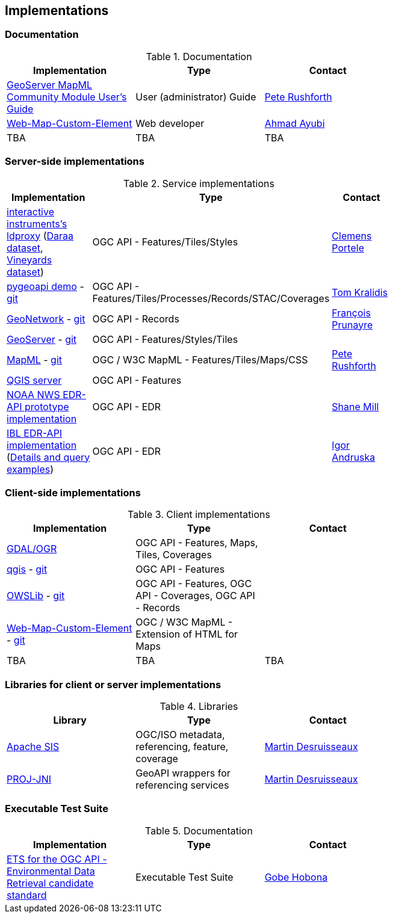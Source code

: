 == Implementations

=== Documentation

[#table_documentation,reftext='{table-caption} {counter:table-num}']
.Documentation
[cols=",,",width="75%",options="header",align="center"]
|===
|Implementation | Type | Contact

| https://docs.geoserver.org/latest/en/user/community/mapml/index.html[GeoServer MapML Community Module User's Guide]
| User (administrator) Guide
|https://github.com/prushforth[Pete Rushforth]

| https://maps4html.org/web-map-doc/[Web-Map-Custom-Element]
| Web developer
| https://github.com/ahmadayubi[Ahmad Ayubi]

| TBA
| TBA
| TBA
|===

=== Server-side implementations

[#table_implementation,reftext='{table-caption} {counter:table-num}']
.Service implementations
[cols=",,",width="75%",options="header",align="center"]
|===
|Implementation | Type | Contact

| https://demo.ldproxy.net/[interactive instruments's ldproxy] (https://demo.ldproxy.net/daraa[Daraa dataset], https://demo.ldproxy.net/vineyards[Vineyards dataset])
| OGC API - Features/Tiles/Styles
| https://github.com/cportele[Clemens Portele]

| https://demo.pygeoapi.io/master[pygeoapi demo] - https://github.com/geopython/pygeoapi[git]
| OGC API - Features/Tiles/Processes/Records/STAC/Coverages
| https://github.com/tomkralidis[Tom Kralidis]

| https://apps.titellus.net/ogcapi/[GeoNetwork] - https://github.com/geonetwork/geonetwork-microservices[git]
| OGC API - Records
| https://github.com/fxprunayre[François Prunayre]

| http://cloudsdi.geo-solutions.it/geoserver/wfs3[GeoServer] -  https://github.com/geoserver/geoserver/tree/master/src/community/ogcapi[git]
| OGC API - Features/Styles/Tiles
|

| https://docs.geoserver.org/latest/en/user/community/mapml/index.html[MapML] -  https://github.com/Maps4HTML/geoserver[git]
| OGC / W3C MapML - Features/Tiles/Maps/CSS
|https://github.com/prushforth[Pete Rushforth]

| https://blog.qgis.org/2019/11/26/qgis-server-is-ready-for-the-new-ogc-api-for-features-protocol[QGIS server]
| OGC API - Features
| 

| https://data-api-mdl.nws.noaa.gov/EDR-API[NOAA NWS EDR-API prototype implementation] 
| OGC API - EDR
| https://github.com/ShaneMill1[Shane Mill]

| https://ogcie.iblsoft.com/edr[IBL EDR-API implementation] (https://github.com/opengeospatial/ogcapi-environmental-data-retrieval/blob/master/Implementations.md#ibl-software-engineering[Details and query examples])
| OGC API - EDR
| https://github.com/iandruska-ibl[Igor Andruska]
|===


=== Client-side implementations

[#table_implementation,reftext='{table-caption} {counter:table-num}']
.Client implementations
[cols=",,",width="75%",options="header",align="center"]
|===
|Implementation | Type | Contact

| https://gdal.org/drivers/vector/oapif.html[GDAL/OGR]
| OGC API - Features, Maps, Tiles, Coverages
| 

| https://docs.qgis.org/testing/en/docs/user_manual/working_with_ogc/ogc_client_support.html?highlight=wfs3#wfs-and-wfs-t-client[qgis] - https://github.com/qgis/QGIS/blob/master/src/providers/wfs/qgsoapifprovider.cpp[git]
| OGC API - Features
| 

| https://geopython.github.io/OWSLib/#ogc-api[OWSLib] - https://github.com/geopython/OWSLib/tree/master/owslib/ogcapi[git]
| OGC API - Features, OGC API - Coverages, OGC API - Records
|

| https://geogratis.gc.ca/mapml/en/cbmtile/fdi/[Web-Map-Custom-Element] - https://github.com/Maps4HTML/Web-Map-Custom-Element[git]
| OGC / W3C MapML - Extension of HTML for Maps
|

| TBA
| TBA
| TBA
|===


=== Libraries for client or server implementations

[#table_implementation,reftext='{table-caption} {counter:table-num}']
.Libraries
[cols=",,",width="75%",options="header",align="center"]
|===
|Library | Type | Contact

| https://sis.apache.org[Apache SIS]
| OGC/ISO metadata, referencing, feature, coverage
| https://github.com/desruisseaux[Martin Desruisseaux]

| https://github.com/Kortforsyningen/PROJ-JNI[PROJ-JNI]
| GeoAPI wrappers for referencing services
| https://github.com/desruisseaux[Martin Desruisseaux]
|===


=== Executable Test Suite

[#table_documentation,reftext='{table-caption} {counter:table-num}']
.Documentation
[cols=",,",width="75%",options="header",align="center"]
|===
|Implementation | Type | Contact

| https://github.com/opengeospatial/ets-ogcapi-edr10[ETS for the OGC API - Environmental Data Retrieval candidate standard]
| Executable Test Suite
| https://github.com/ghobona[Gobe Hobona]

|===
